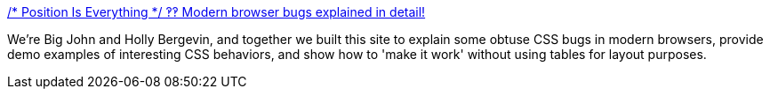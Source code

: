 :jbake-type: post
:jbake-status: published
:jbake-title: /* Position Is Everything */ ‽‽ Modern browser bugs explained in detail!
:jbake-tags: web,css,langage,documentation,tutorial,exemple,_mois_avr.,_année_2005
:jbake-date: 2005-04-01
:jbake-depth: ../
:jbake-uri: shaarli/1112346766000.adoc
:jbake-source: https://nicolas-delsaux.hd.free.fr/Shaarli?searchterm=http%3A%2F%2Fwww.positioniseverything.net%2F&searchtags=web+css+langage+documentation+tutorial+exemple+_mois_avr.+_ann%C3%A9e_2005
:jbake-style: shaarli

http://www.positioniseverything.net/[/* Position Is Everything */ ‽‽ Modern browser bugs explained in detail!]

We're Big John and Holly Bergevin, and together we built this site to explain some obtuse CSS bugs in modern browsers, provide demo examples of interesting CSS behaviors, and show how to 'make it work' without using tables for layout purposes.
